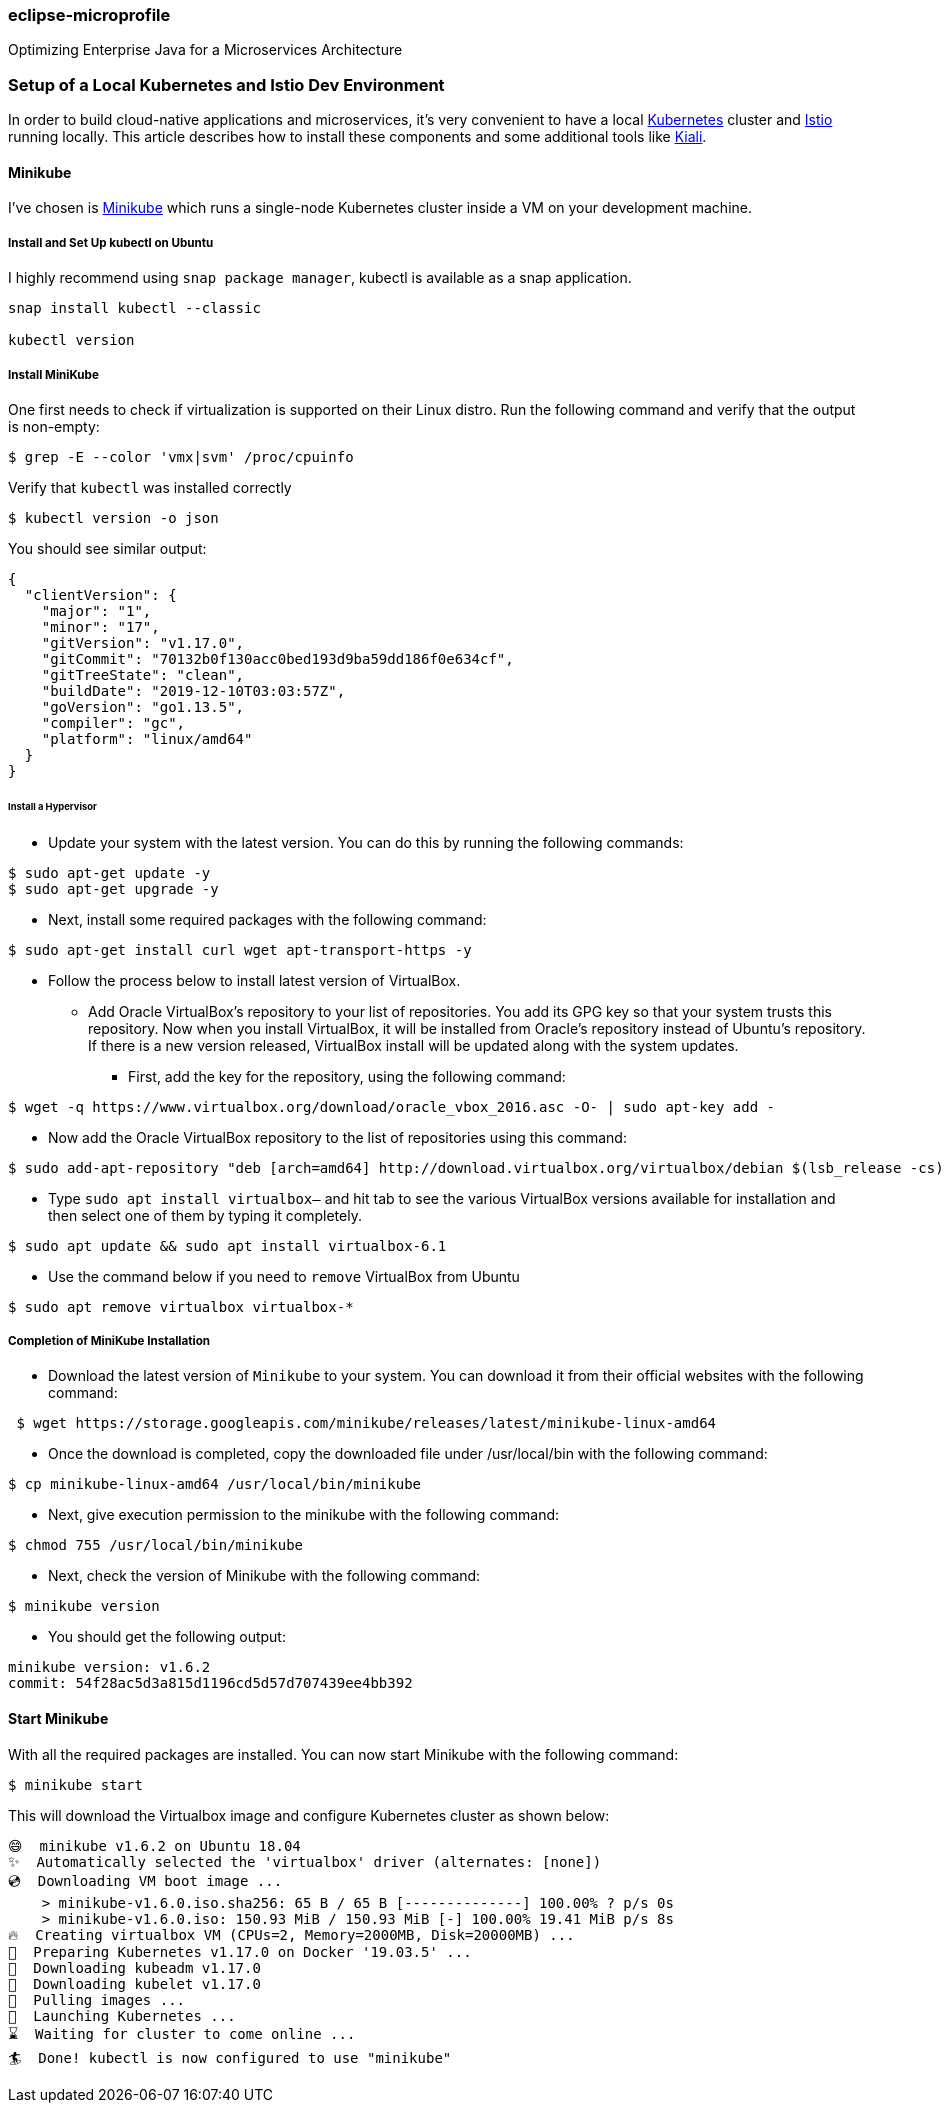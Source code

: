 === eclipse-microprofile

Optimizing Enterprise Java for a Microservices Architecture

=== Setup of a Local Kubernetes and Istio Dev Environment

In order to build cloud-native applications and microservices, it’s very convenient to have a local https://kubernetes.io/[Kubernetes] cluster and https://istio.io/[Istio] running locally. This article describes how to install these components and some additional tools like https://www.kiali.io/[Kiali].

==== Minikube

I’ve chosen is https://kubernetes.io/docs/setup/minikube/[Minikube] which runs a single-node Kubernetes cluster inside a VM on your development machine.

===== Install and Set Up kubectl on Ubuntu

I highly recommend using `snap package manager`, kubectl is available as a snap application.
----
snap install kubectl --classic

kubectl version
----

===== Install MiniKube

One first needs to check if virtualization is supported on their Linux distro. Run the following command and verify that the output is non-empty:
----
$ grep -E --color 'vmx|svm' /proc/cpuinfo
----

Verify that `kubectl` was installed correctly
----
$ kubectl version -o json
----

You should see similar output:
----
{
  "clientVersion": {
    "major": "1",
    "minor": "17",
    "gitVersion": "v1.17.0",
    "gitCommit": "70132b0f130acc0bed193d9ba59dd186f0e634cf",
    "gitTreeState": "clean",
    "buildDate": "2019-12-10T03:03:57Z",
    "goVersion": "go1.13.5",
    "compiler": "gc",
    "platform": "linux/amd64"
  }
}
----

====== Install a Hypervisor
* Update your system with the latest version. You can do this by running the following commands:
----
$ sudo apt-get update -y
$ sudo apt-get upgrade -y
----
* Next, install some required packages with the following command:
----
$ sudo apt-get install curl wget apt-transport-https -y
----
* Follow the process below to install latest version of VirtualBox.

** Add Oracle VirtualBox’s repository to your list of repositories. You add its GPG key so that your system trusts this repository. Now when you install VirtualBox, it will be installed from Oracle’s repository instead of Ubuntu’s repository. If there is a new version released, VirtualBox install will be updated along with the system updates.

*** First, add the key for the repository, using the following command:
----
$ wget -q https://www.virtualbox.org/download/oracle_vbox_2016.asc -O- | sudo apt-key add -
----

** Now add the Oracle VirtualBox repository to the list of repositories using this command:
----
$ sudo add-apt-repository "deb [arch=amd64] http://download.virtualbox.org/virtualbox/debian $(lsb_release -cs) contrib"
----

** Type `sudo apt install virtualbox–` and hit tab to see the various VirtualBox versions available for installation and then select one of them by typing it completely.
----
$ sudo apt update && sudo apt install virtualbox-6.1
----

** Use the command below if you need to `remove` VirtualBox from Ubuntu
----
$ sudo apt remove virtualbox virtualbox-*
----

===== Completion of MiniKube Installation
* Download the latest version of `Minikube` to your system. You can download it from their official websites with the following command:
----
 $ wget https://storage.googleapis.com/minikube/releases/latest/minikube-linux-amd64
----
* Once the download is completed, copy the downloaded file under /usr/local/bin with the following command:
----
$ cp minikube-linux-amd64 /usr/local/bin/minikube
----
* Next, give execution permission to the minikube with the following command:
----
$ chmod 755 /usr/local/bin/minikube
----
* Next, check the version of Minikube with the following command:
----
$ minikube version
----
* You should get the following output:
----
minikube version: v1.6.2
commit: 54f28ac5d3a815d1196cd5d57d707439ee4bb392
----

==== Start Minikube
With all the required packages are installed. You can now start Minikube with the following command:
----
$ minikube start
----

This will download the Virtualbox image and configure Kubernetes cluster as shown below:
----
😄  minikube v1.6.2 on Ubuntu 18.04
✨  Automatically selected the 'virtualbox' driver (alternates: [none])
💿  Downloading VM boot image ...
    > minikube-v1.6.0.iso.sha256: 65 B / 65 B [--------------] 100.00% ? p/s 0s
    > minikube-v1.6.0.iso: 150.93 MiB / 150.93 MiB [-] 100.00% 19.41 MiB p/s 8s
🔥  Creating virtualbox VM (CPUs=2, Memory=2000MB, Disk=20000MB) ...
🐳  Preparing Kubernetes v1.17.0 on Docker '19.03.5' ...
💾  Downloading kubeadm v1.17.0
💾  Downloading kubelet v1.17.0
🚜  Pulling images ...
🚀  Launching Kubernetes ...
⌛  Waiting for cluster to come online ...
🏄  Done! kubectl is now configured to use "minikube"
----

